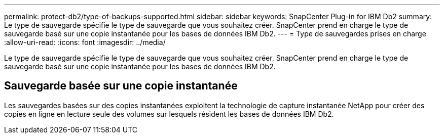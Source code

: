---
permalink: protect-db2/type-of-backups-supported.html 
sidebar: sidebar 
keywords: SnapCenter Plug-in for IBM Db2 
summary: Le type de sauvegarde spécifie le type de sauvegarde que vous souhaitez créer.  SnapCenter prend en charge le type de sauvegarde basé sur une copie instantanée pour les bases de données IBM Db2. 
---
= Type de sauvegardes prises en charge
:allow-uri-read: 
:icons: font
:imagesdir: ../media/


[role="lead"]
Le type de sauvegarde spécifie le type de sauvegarde que vous souhaitez créer.  SnapCenter prend en charge le type de sauvegarde basé sur une copie instantanée pour les bases de données IBM Db2.



== Sauvegarde basée sur une copie instantanée

Les sauvegardes basées sur des copies instantanées exploitent la technologie de capture instantanée NetApp pour créer des copies en ligne en lecture seule des volumes sur lesquels résident les bases de données IBM Db2.
